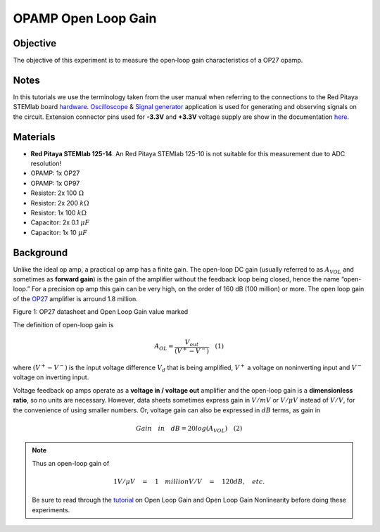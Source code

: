 OPAMP Open Loop Gain
#########################

Objective
__________

The objective of this experiment is to measure  the open‐loop gain characteristics of a OP27 opamp.

Notes
__________

.. _hardware: http://redpitaya.readthedocs.io/en/latest/doc/developerGuide/125-10/top.html
.. _here: http://redpitaya.readthedocs.io/en/latest/doc/developerGuide/125-14/extent.html#extension-connector-e2
.. _Oscilloscope: http://redpitaya.readthedocs.io/en/latest/doc/appsFeatures/apps-featured/oscSigGen/osc.html
.. _Signal: http://redpitaya.readthedocs.io/en/latest/doc/appsFeatures/apps-featured/oscSigGen/osc.html
.. _generator: http://redpitaya.readthedocs.io/en/latest/doc/appsFeatures/apps-featured/oscSigGen/osc.html

In this tutorials we use the terminology taken from the user manual when referring to the connections to the Red Pitaya STEMlab board hardware_.
Oscilloscope_ & Signal_ generator_ application is used for generating and observing signals on the circuit. 
Extension connector pins used for **-3.3V** and **+3.3V** voltage supply are show in the documentation here_. 

Materials
__________

- **Red Pitaya STEMlab 125-14**. An Red Pitaya STEMlab 125-10 is not suitable for this measurement due to ADC resolution!
- OPAMP:  1x OP27
- OPAMP:  1x OP97 
- Resistor:  2x 100 :math:`\Omega`
- Resistor:  2x 200 :math:`k \Omega`
- Resistor:  1x 100 :math:`k \Omega`
- Capacitor: 2x 0.1 :math:`\mu F`
- Capacitor: 1x 10 :math:`\mu F`


Background
__________

.. _OP27: http://www.analog.com/media/en/technical-documentation/data-sheets/OP27.pdf
.. _tutorial: http://www.analog.com/media/en/training-seminars/tutorials/MT-044.pdf

Unlike the ideal op amp, a practical op amp has a finite gain. The open-loop DC gain (usually referred to as :math:`A_{VOL}` and sometimes as **forward gain**) is the gain of the amplifier without the feedback loop being closed, hence the name “open-loop.” For a precision op amp this gain can be very high, on the order of 160 dB (100 million) or more. The open loop gain of the OP27_ amplifier is arround 1.8 million. 

.. image:: img/Activity_14_Figure_1.png

Figure 1: OP27 datasheet and Open Loop Gain value marked

The definition of open-loop gain is

.. math::
     A_{OL} = \frac{V_{out}}{( V^+ − V^− )} \quad (1)

where :math:`(V^+ − V^−)` is the input voltage difference :math:`V_d` that is being amplified, :math:`V^+` a voltage on noninverting input and :math:`V^-` voltage on inverting input.




Voltage feedback op amps operate as a **voltage in / voltage out** amplifier and the open-loop gain is a **dimensionless ratio**, so no units are necessary. However, data sheets sometimes express gain in 
:math:`V/mV` or :math:`V/ \mu V` instead of :math:`V/V`, for the convenience of using smaller numbers. Or, voltage gain can also be expressed in :math:`dB` terms, as gain in 

.. math::
    Gain \quad in \quad dB = 20log(A_{VOL})  \quad (2) 

.. note::

	Thus an open-loop gain of 
	
	.. math:: 1V/ \mu V \quad = \quad   1  \quad million V/V  \quad = \quad 120 dB, \quad etc. 

	Be sure to read through the tutorial_ on Open Loop Gain and Open Loop Gain Nonlinearity before doing these experiments. 